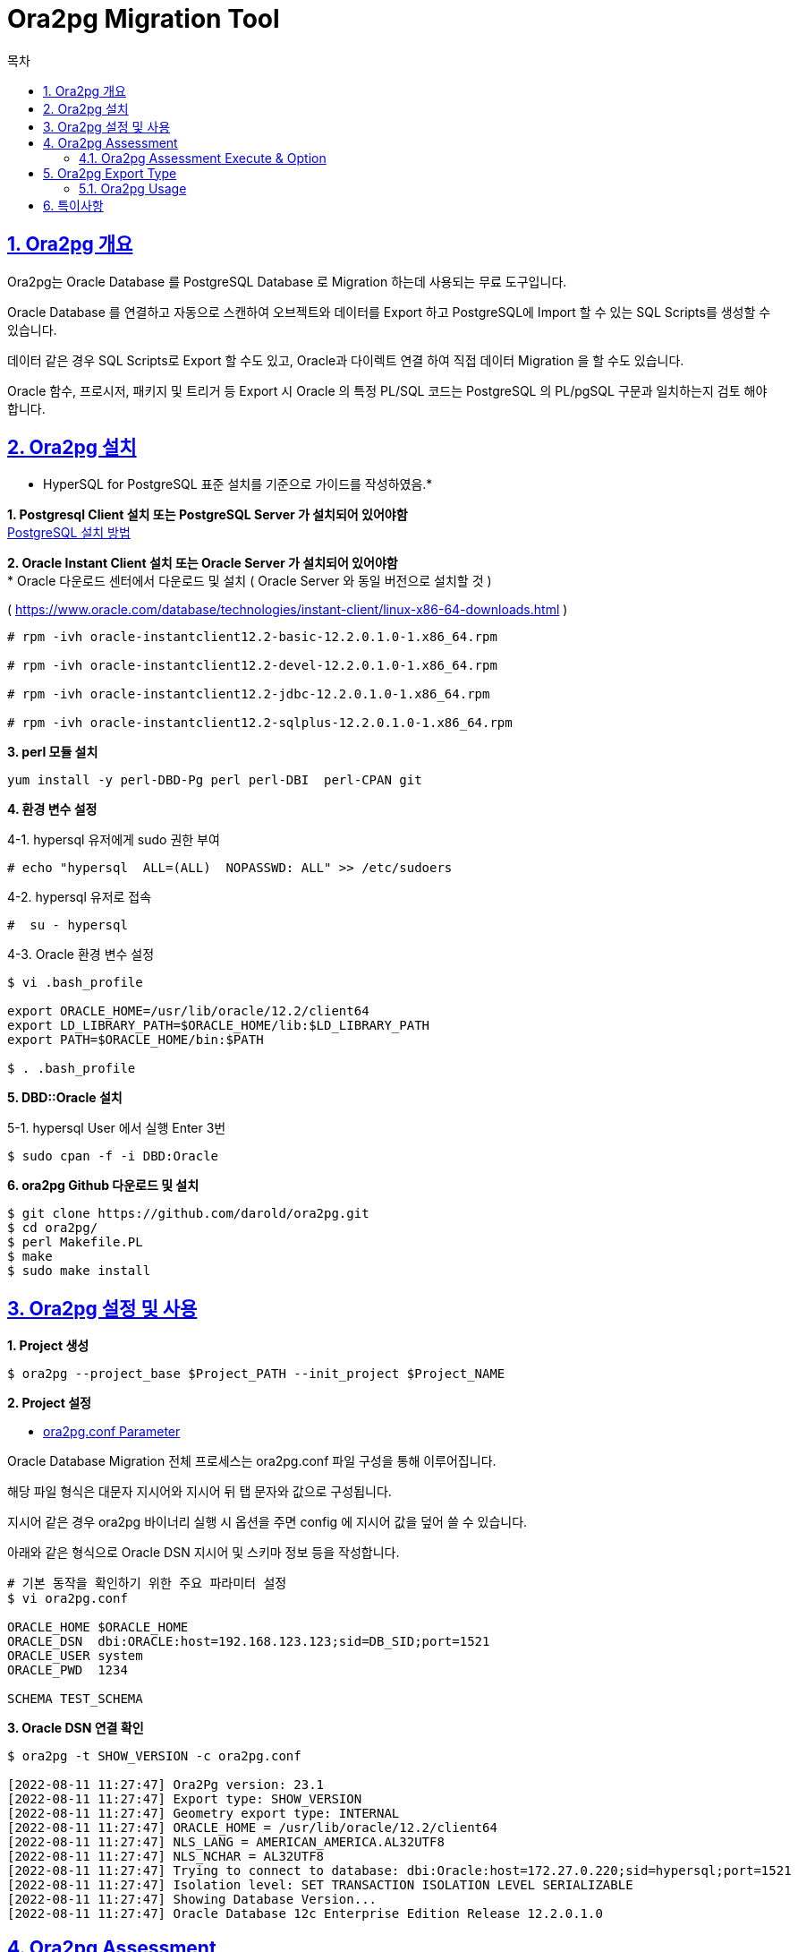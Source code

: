 = Ora2pg Migration Tool
:toc:
:toc-title: 목차
:sectlinks:
:sectnums:

== Ora2pg 개요

Ora2pg는 Oracle Database 를 PostgreSQL Database 로 Migration 하는데 사용되는 무료 도구입니다.

Oracle Database 를 연결하고 자동으로 스캔하여 오브젝트와 데이터를 Export 하고 PostgreSQL에 Import 할 수 있는 SQL Scripts를 생성할 수 있습니다.

데이터 같은 경우 SQL Scripts로 Export 할 수도 있고, Oracle과 다이렉트 연결 하여 직접 데이터 Migration 을 할 수도 있습니다.

Oracle  함수, 프로시저, 패키지 및 트리거 등 Export 시 Oracle 의 특정 PL/SQL 코드는 PostgreSQL 의 PL/pgSQL 구문과 일치하는지 검토 해야합니다.

== Ora2pg 설치

* HyperSQL for PostgreSQL 표준 설치를 기준으로 가이드를 작성하였음.* + 

*1. Postgresql Client 설치 또는 PostgreSQL Server 가 설치되어 있어야함* + 
xref:../docs/install/README.adoc[PostgreSQL 설치 방법]

*2. Oracle Instant Client 설치 또는 Oracle Server 가 설치되어 있어야함* +
* Oracle 다운로드 센터에서 다운로드 및 설치 ( Oracle Server 와 동일 버전으로 설치할 것 )

( https://www.oracle.com/database/technologies/instant-client/linux-x86-64-downloads.html )
----
# rpm -ivh oracle-instantclient12.2-basic-12.2.0.1.0-1.x86_64.rpm

# rpm -ivh oracle-instantclient12.2-devel-12.2.0.1.0-1.x86_64.rpm

# rpm -ivh oracle-instantclient12.2-jdbc-12.2.0.1.0-1.x86_64.rpm

# rpm -ivh oracle-instantclient12.2-sqlplus-12.2.0.1.0-1.x86_64.rpm
----

*3. perl 모듈 설치* 
----
yum install -y perl-DBD-Pg perl perl-DBI  perl-CPAN git
----

*4. 환경 변수 설정*

4-1. hypersql 유저에게 sudo 권한 부여
----
# echo "hypersql  ALL=(ALL)  NOPASSWD: ALL" >> /etc/sudoers
----

4-2. hypersql 유저로 접속
----
#  su - hypersql
----

4-3. Oracle 환경 변수 설정
----
$ vi .bash_profile

export ORACLE_HOME=/usr/lib/oracle/12.2/client64
export LD_LIBRARY_PATH=$ORACLE_HOME/lib:$LD_LIBRARY_PATH
export PATH=$ORACLE_HOME/bin:$PATH 

$ . .bash_profile
----

*5. DBD::Oracle 설치* 

5-1. hypersql User 에서 실행 Enter 3번
----
$ sudo cpan -f -i DBD:Oracle
----

*6. ora2pg Github 다운로드 및 설치*
----
$ git clone https://github.com/darold/ora2pg.git
$ cd ora2pg/
$ perl Makefile.PL
$ make 
$ sudo make install
----

== Ora2pg 설정 및 사용

*1. Project 생성*
----
$ ora2pg --project_base $Project_PATH --init_project $Project_NAME
----

*2. Project 설정*

* xref:./ora2pg.conf/README.adoc[ora2pg.conf Parameter]

Oracle Database Migration 전체 프로세스는 ora2pg.conf 파일 구성을 통해 이루어집니다.

해당 파일 형식은 대문자 지시어와 지시어 뒤 탭 문자와 값으로 구성됩니다.

지시어 같은 경우 ora2pg 바이너리 실행 시 옵션을 주면 config 에 지시어 값을 덮어 쓸 수 있습니다.

아래와 같은 형식으로 Oracle DSN 지시어 및 스키마 정보 등을 작성합니다.

----
# 기본 동작을 확인하기 위한 주요 파라미터 설정
$ vi ora2pg.conf 

ORACLE_HOME $ORACLE_HOME
ORACLE_DSN  dbi:ORACLE:host=192.168.123.123;sid=DB_SID;port=1521
ORACLE_USER system
ORACLE_PWD  1234

SCHEMA TEST_SCHEMA
----

*3. Oracle DSN 연결 확인*
----
$ ora2pg -t SHOW_VERSION -c ora2pg.conf

[2022-08-11 11:27:47] Ora2Pg version: 23.1
[2022-08-11 11:27:47] Export type: SHOW_VERSION
[2022-08-11 11:27:47] Geometry export type: INTERNAL
[2022-08-11 11:27:47] ORACLE_HOME = /usr/lib/oracle/12.2/client64
[2022-08-11 11:27:47] NLS_LANG = AMERICAN_AMERICA.AL32UTF8
[2022-08-11 11:27:47] NLS_NCHAR = AL32UTF8
[2022-08-11 11:27:47] Trying to connect to database: dbi:Oracle:host=172.27.0.220;sid=hypersql;port=1521
[2022-08-11 11:27:47] Isolation level: SET TRANSACTION ISOLATION LEVEL SERIALIZABLE
[2022-08-11 11:27:47] Showing Database Version...
[2022-08-11 11:27:47] Oracle Database 12c Enterprise Edition Release 12.2.0.1.0
----

== Ora2pg Assessment
----
ora2pg 는 모든 데이터베이스 object, 모든 function 및 procedure 를 검사하여 ora2pg 에서 자동으로 변환할 수 없는 일부 object 및 PL/SQL 코드가 있는지 검사합니다.

오브젝트 유형에 따른 비용을 할당 하고, 오브젝트의 총 수, 추가 설명 등 기타 세부 정보도 Ora2pg Migration Report 를 제공합니다.

Report 를 제공 받기 위해 수행 방법을 ora2pg.conf 파일에서 직접 설정할 수도 있고 ora2pg 바이너리 수행 시 옵션으로 설정할 수도 있습니다.

아래는 ora2pg 바이너리 수행 시 옵션에 대한 내용입니다. ora2pg.conf 파일에서 더 자세히 설정하고 싶다면 ASSESSMENT SECTION 을 참고하세요.
----

=== Ora2pg Assessment Execute & Option

* 수행 예시

*ora2pg -c ora2pg.conf -t SHOW_REPORT --estimate_cost --dump_as_html --cost_unit_value 5 > report.html*

*ora2pg -c ora2pg.conf -t SHOW_TABLE > table.txt*

*ora2pg -c ora2pg.conf -t SHOW_COLUMN > columns.txt*

----
--estimate_cost : 

마이그레이션 비용 평가를 활성화합니다. 
SHOW_REPORT TYPE 과 함께 사용해야 합니다.
FUNCTION, PROCEDURE, PACKAGE 및 QUERY Export TYPE 에만 설정할 수 있습니다.
기본값은 비활성화되어 있습니다.
이 지시문을 활성화하면 PLSQL_PGSQL이 강제로 활성화됩니다.

--dump_as_html :

마이그레이션 비용 평가가 활성화 되면 리포트가 단순한 텍스트로 남지만, 해당 옵션을 적용하면 HTML 형식으로 리포트를 저장할 수 있습니다.

--dump_as_csv      : 

위와 같지만 CSV 형식으로 Report 를 덤프하도록 ora2pg를 실행합니다.

--dump_as_sheet    :

데이터베이스당 하나의 CSV 행으로 마이그레이션 평가를 보고합니다.

--cost_unit_value :

마이그레이션 비용 평가 단위의 값을 분 단위로 설정합니다.
기본값은 Unit 당 5분입니다.
----

== Ora2pg Export Type

Export 작업은 단일 구성 지시어 'TYPE'에 따라 수행됩니다.

[width="50%", options="header"]
|====================
|TYPE |Describtion
|TABLE      |  indexes, primary keys, unique keys, foreign keys and check constraints 를 포함한 모든 table 을 추출합니다.
|VIEW       |  views 만 추출합니다.
|GRANT      |  Pg 그룹, 사용자 및 모든 개체에 대한 권한 부여로 변환된 역할을 추출합니다.
|SEQUENCE   |  모든 sequence 와 마지막 위치를 추출합니다.
|TABLESPACE |  table 및 index에 대한 storage space 를 추출합니다(Pg >= v8).
|TRIGGER    |  trigger 를 추출합니다.
|FUNCTION   |  function 를 추출합니다.
|PROCEDURE  |  procedure 를 추출합니다.
|PACKAGE    |  packages / package bodies 를 추출합니다.
|INSERT     |  INSERT 구문으로 data 를 추출합니다.
|COPY       |  COPY 구문으로 data 를 추출합니다.
|PARTITION  |  range / list Oracle partitions 을 subpartitions 과 함께 추출합니다.
|TYPE       |  user defined Oracle type 을 추출합니다.
|FDW        |  Export Oracle tables as foreign table for oracle_fdw.
|MVIEW      |  Export materialized view.
|QUERY      |  Try to automatically convert Oracle SQL queries.
|KETTLE     |  Generate XML ktr template files to be used by Kettle.
|DBLINK     |  Generate oracle foreign data wrapper server to use as dblink.
|SYNONYM    |  Export Oracle's synonyms as views on other schema's objects.
|DIRECTORY  |  Export Oracle's directories as external_file extension objects.
|LOAD       |  Dispatch a list of queries over multiple PostgreSQl connections.
|TEST       |  perform a diff between Oracle and PostgreSQL database.
|TEST_COUNT |  perform a row count diff between Oracle and PostgreSQL table.
|TEST_VIEW  |  perform a count on both side of number of rows returned by views.
|TEST_DATA  |  perform data validation check on rows at both sides.
|====================

=== Ora2pg Usage

Usage: ora2pg [-dhpqv --estimate_cost --dump_as_html] [--option value]
----
아래 자료의 Ora2Pg usage 참고

https://ora2pg.darold.net/documentation.html#Optional
----

* 수행 예시
----
ora2pg -p -t FUNCTION -o functions2.sql -b %namespace%/schema/functions -c %namespace%/config/ora2pg.conf 
ora2pg -p -t PACKAGE -o packages.sql -b %namespace%/schema/packages -c %namespace%/config/ora2pg.conf
ora2pg -p -t PARTITION -o partitions.sql -b %namespace%/schema/partitions -c %namespace%/config/ora2pg.conf
ora2pg -p -t PROCEDURE -o procs.sql -b %namespace%/schema/procedures -c %namespace%/config/ora2pg.conf
ora2pg -p -t SEQUENCE -o sequences.sql -b %namespace%/schema/sequences -c %namespace%/config/ora2pg.conf
ora2pg -p -t SYNONYM -o synonym.sql -b %namespace%/schema/synonyms -c %namespace%/config/ora2pg.conf
ora2pg -p -t TABLE -o table.sql -b %namespace%/schema/tables -c %namespace%/config/ora2pg.conf 
ora2pg -p -t TABLESPACE -o tablespaces.sql -b %namespace%/schema/tablespaces -c %namespace%/config/ora2pg.conf
ora2pg -p -t TRIGGER -o triggers.sql -b %namespace%/schema/triggers -c %namespace%/config/ora2pg.conf 
ora2pg -p -t TYPE -o types.sql -b %namespace%/schema/types -c %namespace%/config/ora2pg.conf 
ora2pg -p -t VIEW -o views.sql -b %namespace%/schema/views -c %namespace%/config/ora2pg.conf
----

*4. ora2pg Project 내부 자동화 쉘 사용*

* Oracle 스키마 Export
----
자세한 내용은 쉘 스크립트 확인
./export_schema.sh
----

* Export 후 스키마 전체 Import
----
자세한 내용은 쉘 스크립트 확인
./import_all.sh
----

== 특이사항

*DDL*
|===
|Type|호환성|비고
|GLOBAL TEMPORARY TABLE|X|
|INDEX|O|
|INDEX PARTITION|O|
|INDEX SUBPARTITION|O|
|TABLE|O|set default_tablespace 구문 추가 필요
|TABLE PARTITION|O|
|TABLE SUBPARTITION|O|
|SEQUENCE|O|
|TRIGGER|X|
|FUNCTION|X|
|PROCEDURE|X|
|PACKAGE|X|
|===


*데이터 이관시 주의 사항*

*TABLE SUBPARTITION HASH* 은 PARTITION 마다 SUBPARTITION이 지정되어 있지 않다면, PARTITION에 해당되는 dummy_SUBPARTITION 을 생성 

※ RANGE, LIST 무관 합니다.  

[source, sql]
----
## Range - HASH Partition table 
CREATE TABLE SUB_PART
(
	COLUMN_1 NUMBER		NOT NULL,
	COLUMN_2 VARCHAR2(4),
	COLUMN_3 VARCHAR2(4),
	COLUMN_4 VARCHAR2(2),
	COLUMN_5 VARCHAR2(2),
	COLUMN_6 NUMBER
)
TABLESPACE TBS_hans
PARTITION BY RANGE ( COLUMN_3)
SUBPARTITION BY HASH ( COLUMN_5 )
(
	PARTITION P_200801 VALUES LESS THAN ('2007'),
	PARTITION P_200802 VALUES LESS THAN ('2008'),
	PARTITION P_200803 VALUES LESS THAN ('2009')
		(
		SUBPARTITION  P_200803_S1  ,
		 SUBPARTITION  P_200803_S2 ,
		 SUBPARTITION  P_200803_S3 ,
		 SUBPARTITION  P_200803_S4 ,
		 SUBPARTITION  P_200803_S5 ,
		 SUBPARTITION  P_200803_S6 ,
		 SUBPARTITION  P_200803_S7 ,
		 SUBPARTITION  P_200803_S8 
		),
	PARTITION P_200804 VALUES LESS THAN ('2010')
);
----

위에 SQL문을 보셨을때 RANGE PARTITION 지정한 후 P_200803에 파티션에 대해서만 SUBPARTITION 을 지정을 했지만 해당 테이블 DDL을 export 하게 된다면 각각의 RANGE PARTITION에 대해 sub_part_p_200801_sys_subp633 등의 dummy_subpartition이 생성이 됩니다. 




*Invalid Objects*::
AS-IS ( Oracele ) 에서의 Invalid Object 들은 export 대상이 아닙니다.





